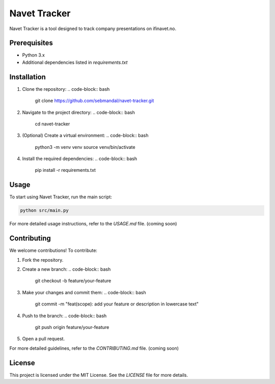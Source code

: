 Navet Tracker
=============

Navet Tracker is a tool designed to track company presentations on ifinavet.no.

Prerequisites
-------------
- Python 3.x
- Additional dependencies listed in `requirements.txt`

Installation
------------
1. Clone the repository:
   .. code-block:: bash

       git clone https://github.com/sebmandal/navet-tracker.git
2. Navigate to the project directory:
   .. code-block:: bash

       cd navet-tracker
3. (Optional) Create a virtual environment:
   .. code-block:: bash

       python3 -m venv venv
       source venv/bin/activate
4. Install the required dependencies:
   .. code-block:: bash

       pip install -r requirements.txt

Usage
-----
To start using Navet Tracker, run the main script:

.. code-block:: bash

   python src/main.py

For more detailed usage instructions, refer to the `USAGE.md` file. (coming soon)

Contributing
------------
We welcome contributions! To contribute:

1. Fork the repository.
2. Create a new branch:
   .. code-block:: bash

       git checkout -b feature/your-feature
3. Make your changes and commit them:
   .. code-block:: bash

       git commit -m "feat(scope): add your feature or description in lowercase text"
4. Push to the branch:
   .. code-block:: bash

       git push origin feature/your-feature
5. Open a pull request.

For more detailed guidelines, refer to the `CONTRIBUTING.md` file. (coming soon)

License
-------
This project is licensed under the MIT License. See the `LICENSE` file for more details.
